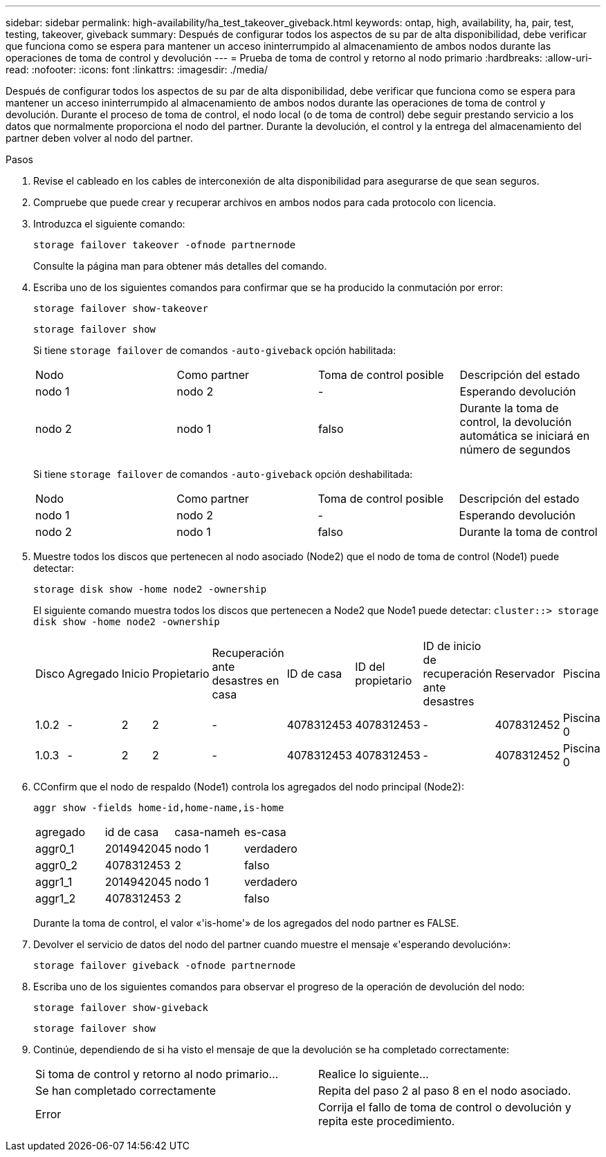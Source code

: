 ---
sidebar: sidebar 
permalink: high-availability/ha_test_takeover_giveback.html 
keywords: ontap, high, availability, ha, pair, test, testing, takeover, giveback 
summary: Después de configurar todos los aspectos de su par de alta disponibilidad, debe verificar que funciona como se espera para mantener un acceso ininterrumpido al almacenamiento de ambos nodos durante las operaciones de toma de control y devolución 
---
= Prueba de toma de control y retorno al nodo primario
:hardbreaks:
:allow-uri-read: 
:nofooter: 
:icons: font
:linkattrs: 
:imagesdir: ./media/


[role="lead"]
Después de configurar todos los aspectos de su par de alta disponibilidad, debe verificar que funciona como se espera para mantener un acceso ininterrumpido al almacenamiento de ambos nodos durante las operaciones de toma de control y devolución. Durante el proceso de toma de control, el nodo local (o de toma de control) debe seguir prestando servicio a los datos que normalmente proporciona el nodo del partner. Durante la devolución, el control y la entrega del almacenamiento del partner deben volver al nodo del partner.

.Pasos
. Revise el cableado en los cables de interconexión de alta disponibilidad para asegurarse de que sean seguros.
. Compruebe que puede crear y recuperar archivos en ambos nodos para cada protocolo con licencia.
. Introduzca el siguiente comando:
+
`storage failover takeover -ofnode partnernode`

+
Consulte la página man para obtener más detalles del comando.

. Escriba uno de los siguientes comandos para confirmar que se ha producido la conmutación por error:
+
`storage failover show-takeover`

+
`storage failover show`

+
--
Si tiene `storage failover` de comandos `-auto-giveback` opción habilitada:

|===


| Nodo | Como partner | Toma de control posible | Descripción del estado 


| nodo 1 | nodo 2 | - | Esperando devolución 


| nodo 2 | nodo 1 | falso | Durante la toma de control, la devolución automática se iniciará en número de segundos 
|===
Si tiene `storage failover` de comandos `-auto-giveback` opción deshabilitada:

|===


| Nodo | Como partner | Toma de control posible | Descripción del estado 


| nodo 1 | nodo 2 | - | Esperando devolución 


| nodo 2 | nodo 1 | falso | Durante la toma de control 
|===
--
. Muestre todos los discos que pertenecen al nodo asociado (Node2) que el nodo de toma de control (Node1) puede detectar:
+
`storage disk show -home node2 -ownership`

+
--
El siguiente comando muestra todos los discos que pertenecen a Node2 que Node1 puede detectar:
`cluster::> storage disk show -home node2 -ownership`

|===


| Disco | Agregado | Inicio | Propietario | Recuperación ante desastres en casa | ID de casa | ID del propietario | ID de inicio de recuperación ante desastres | Reservador | Piscina 


| 1.0.2 | - | 2 | 2 | - | 4078312453 | 4078312453 | - | 4078312452 | Piscina 0 


| 1.0.3 | - | 2 | 2 | - | 4078312453 | 4078312453 | - | 4078312452 | Piscina 0 
|===
--
. CConfirm que el nodo de respaldo (Node1) controla los agregados del nodo principal (Node2):
+
`aggr show ‑fields home‑id,home‑name,is‑home`

+
--
|===


| agregado | id de casa | casa-nameh | es-casa 


 a| 
aggr0_1
 a| 
2014942045
 a| 
nodo 1
 a| 
verdadero



 a| 
aggr0_2
 a| 
4078312453
 a| 
2
 a| 
falso



 a| 
aggr1_1
 a| 
2014942045
 a| 
nodo 1
 a| 
verdadero



| aggr1_2 | 4078312453 | 2  a| 
falso

|===
Durante la toma de control, el valor «'is-home'» de los agregados del nodo partner es FALSE.

--
. Devolver el servicio de datos del nodo del partner cuando muestre el mensaje «'esperando devolución»:
+
`storage failover giveback -ofnode partnernode`

. Escriba uno de los siguientes comandos para observar el progreso de la operación de devolución del nodo:
+
`storage failover show-giveback`

+
`storage failover show`

. Continúe, dependiendo de si ha visto el mensaje de que la devolución se ha completado correctamente:
+
--
|===


| Si toma de control y retorno al nodo primario... | Realice lo siguiente... 


| Se han completado correctamente | Repita del paso 2 al paso 8 en el nodo asociado. 


| Error | Corrija el fallo de toma de control o devolución y repita este procedimiento. 
|===
--

